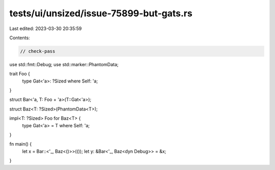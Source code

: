 tests/ui/unsized/issue-75899-but-gats.rs
========================================

Last edited: 2023-03-30 20:35:59

Contents:

.. code-block:: rs

    // check-pass

use std::fmt::Debug;
use std::marker::PhantomData;

trait Foo {
    type Gat<'a>: ?Sized where Self: 'a;
}

struct Bar<'a, T: Foo + 'a>(T::Gat<'a>);

struct Baz<T: ?Sized>(PhantomData<T>);

impl<T: ?Sized> Foo for Baz<T> {
    type Gat<'a> = T where Self: 'a;
}

fn main() {
    let x = Bar::<'_, Baz<()>>(());
    let y: &Bar<'_, Baz<dyn Debug>> = &x;
}


